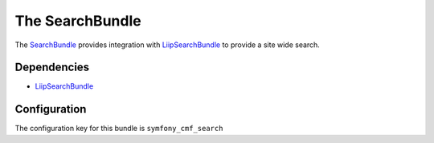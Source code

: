 The SearchBundle
================

The `SearchBundle <https://github.com/symfony-cmf/SearchBundle#readme>`_
provides integration with `LiipSearchBundle <https://github.com/liip/LiipSearchBundle>`_
to provide a site wide search.

.. index:: SearchBundle

Dependencies
------------

* `LiipSearchBundle <https://github.com/liip/LiipSearchBundle>`_

Configuration
-------------

The configuration key for this bundle is ``symfony_cmf_search``

.. configuration-block::

    .. code-block:: yaml

        # app/config/config.yml
        symfony_cmf_search:
            document_manager_name:  default
            translation_strategy: child # can also be set to an empty string or attribute
            translation_strategy: attribute
            search_path: /cms/content
            search_fields:
                title: title
                summary: body
